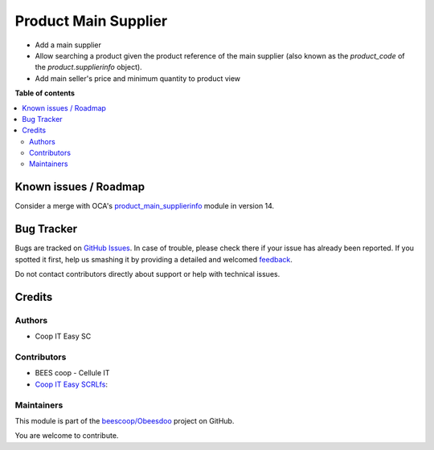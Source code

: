 =====================
Product Main Supplier
=====================

.. !!!!!!!!!!!!!!!!!!!!!!!!!!!!!!!!!!!!!!!!!!!!!!!!!!!!
   !! This file is generated by oca-gen-addon-readme !!
   !! changes will be overwritten.                   !!
   !!!!!!!!!!!!!!!!!!!!!!!!!!!!!!!!!!!!!!!!!!!!!!!!!!!!

.. |badge1| image:: https://img.shields.io/badge/maturity-Beta-yellow.png
    :target: https://odoo-community.org/page/development-status
    :alt: Beta
.. |badge2| image:: https://img.shields.io/badge/licence-AGPL--3-blue.png
    :target: http://www.gnu.org/licenses/agpl-3.0-standalone.html
    :alt: License: AGPL-3
.. |badge3| image:: https://img.shields.io/badge/github-beescoop%2FObeesdoo-lightgray.png?logo=github
    :target: https://github.com/beescoop/Obeesdoo/tree/12.0/product_main_supplier
    :alt: beescoop/Obeesdoo

|badge1| |badge2| |badge3| 

- Add a main supplier
- Allow searching a product given the product reference of the main
  supplier (also known as the `product_code` of the `product.supplierinfo`
  object).
- Add main seller's price and minimum quantity to product view

**Table of contents**

.. contents::
   :local:

Known issues / Roadmap
======================

Consider a merge with OCA's `product_main_supplierinfo <https://github.com/OCA/product-attribute/tree/14.0/product_main_supplierinfo>`_ module in version 14.

Bug Tracker
===========

Bugs are tracked on `GitHub Issues <https://github.com/beescoop/Obeesdoo/issues>`_.
In case of trouble, please check there if your issue has already been reported.
If you spotted it first, help us smashing it by providing a detailed and welcomed
`feedback <https://github.com/beescoop/Obeesdoo/issues/new?body=module:%20product_main_supplier%0Aversion:%2012.0%0A%0A**Steps%20to%20reproduce**%0A-%20...%0A%0A**Current%20behavior**%0A%0A**Expected%20behavior**>`_.

Do not contact contributors directly about support or help with technical issues.

Credits
=======

Authors
~~~~~~~

* Coop IT Easy SC

Contributors
~~~~~~~~~~~~

* BEES coop - Cellule IT
* `Coop IT Easy SCRLfs <https://coopiteasy.be>`_:

Maintainers
~~~~~~~~~~~

This module is part of the `beescoop/Obeesdoo <https://github.com/beescoop/Obeesdoo/tree/12.0/product_main_supplier>`_ project on GitHub.

You are welcome to contribute.
